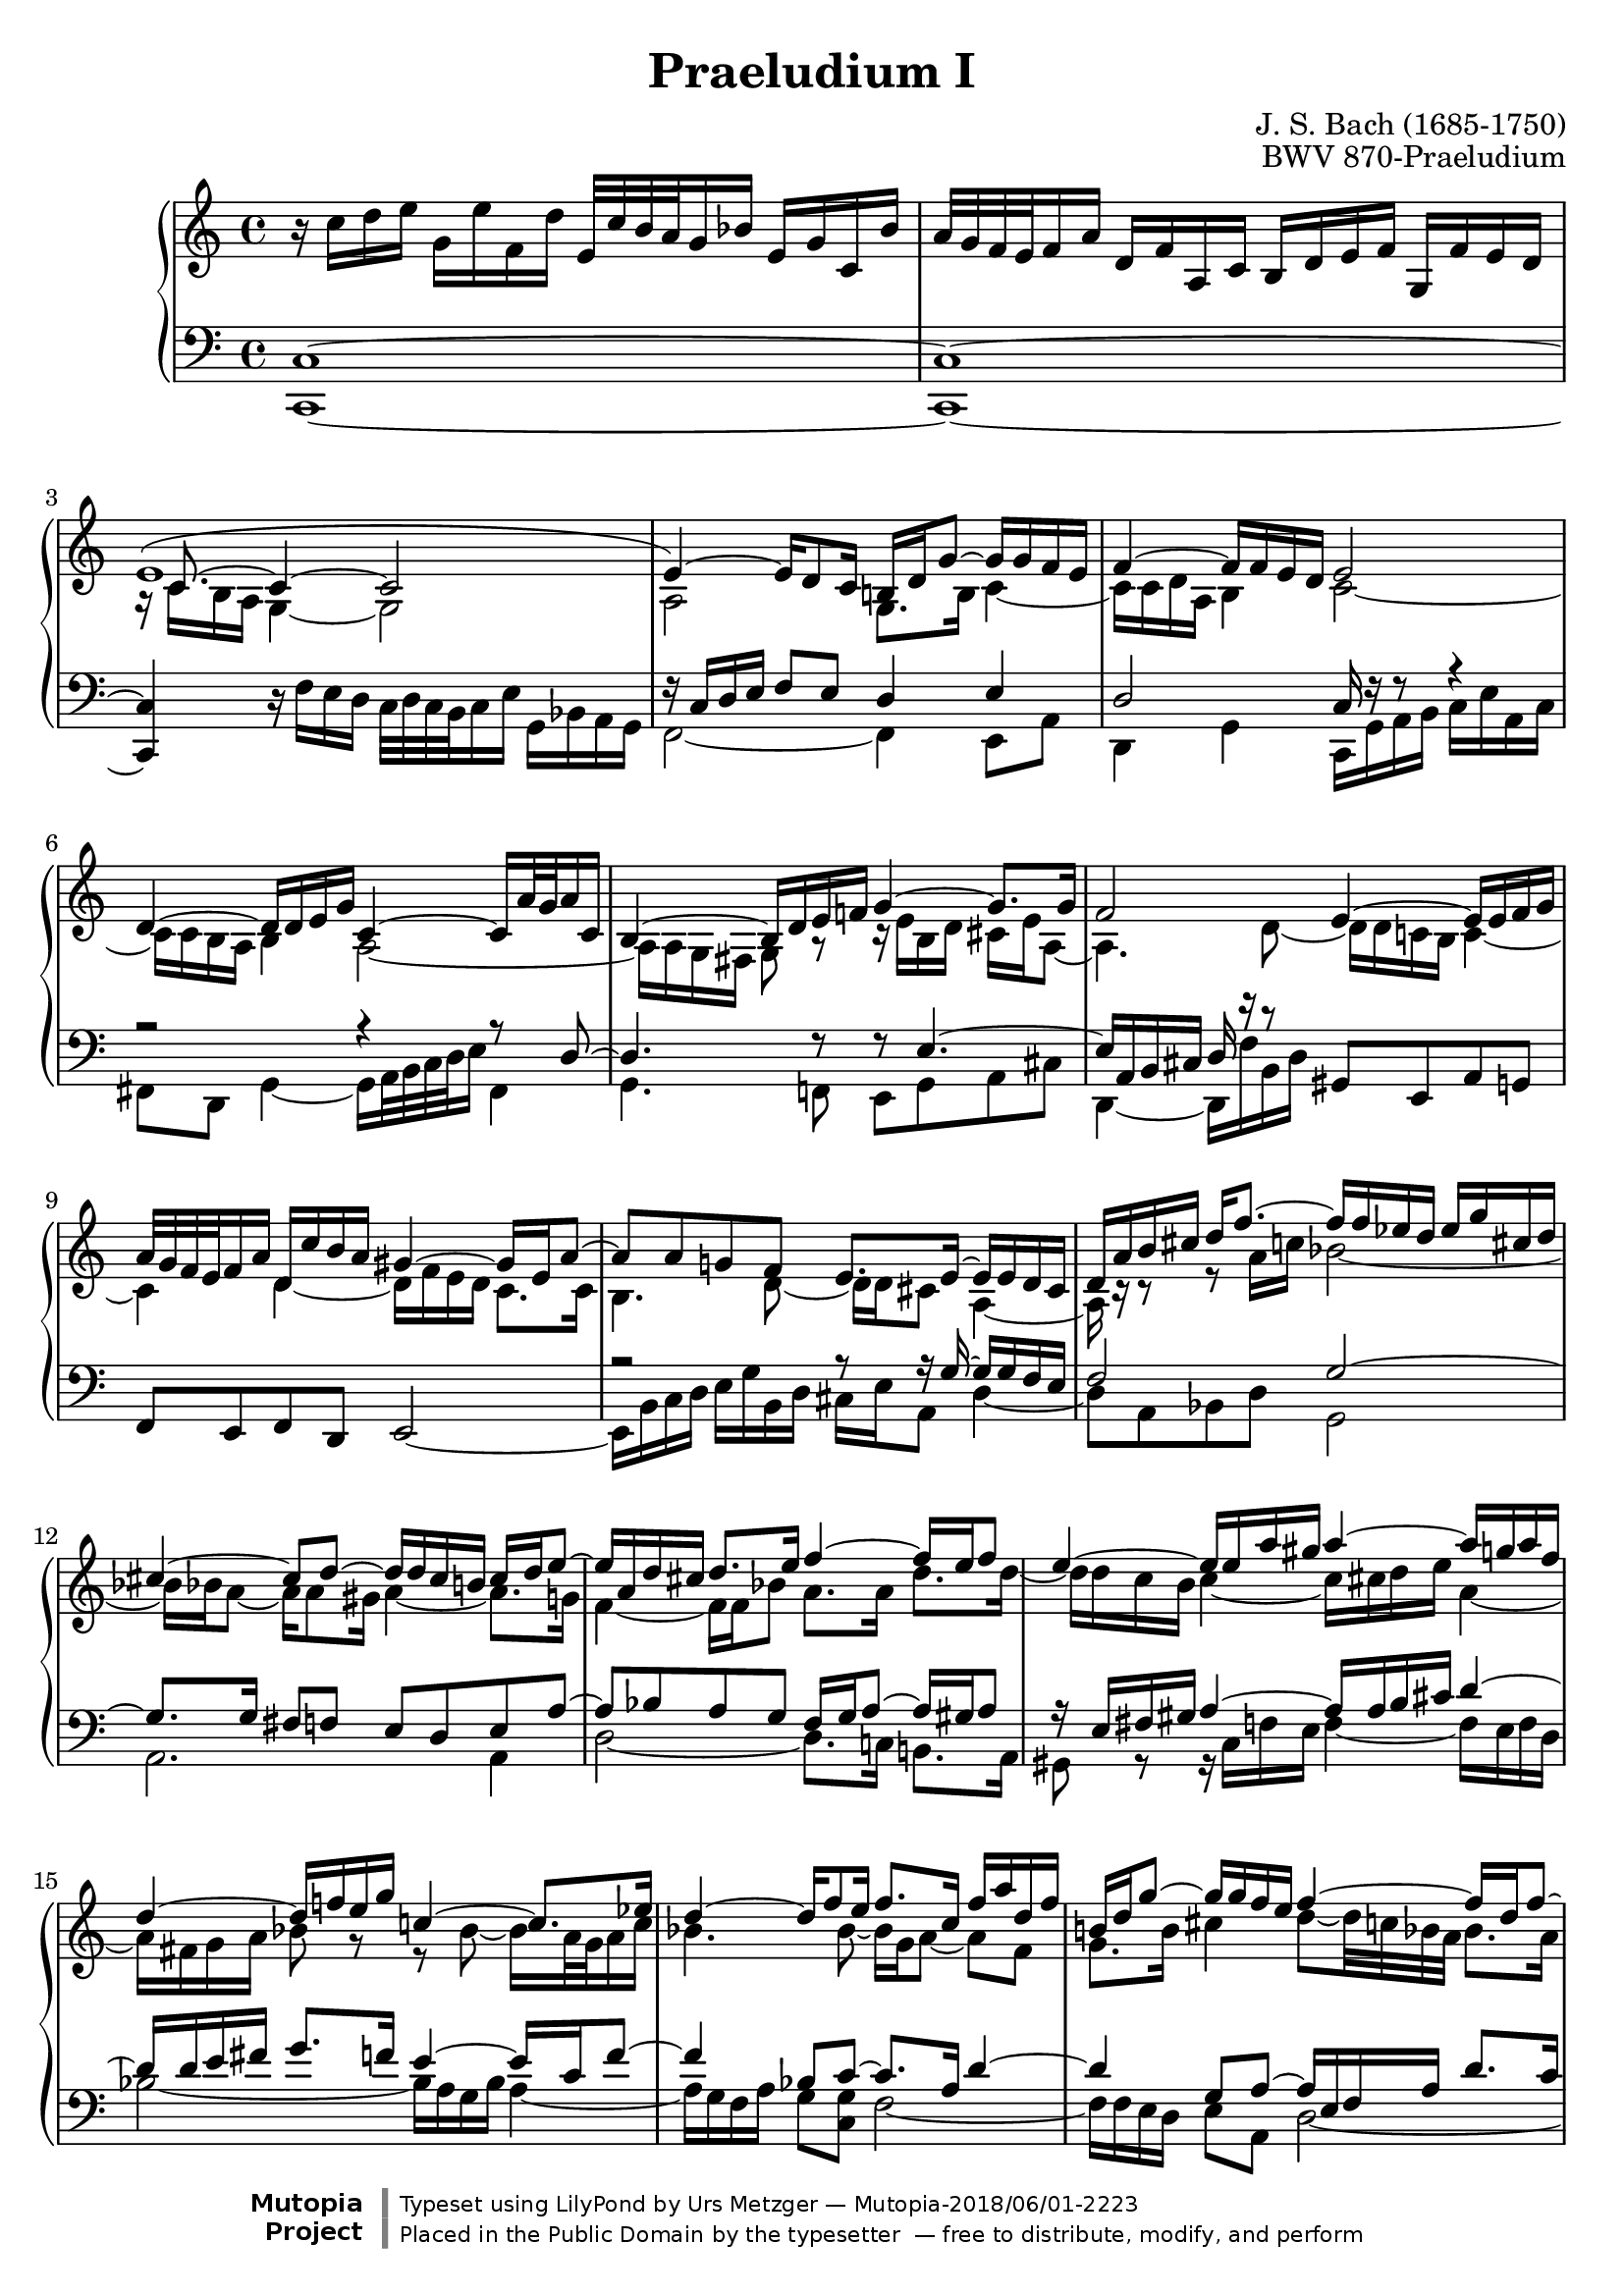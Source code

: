 \version "2.18.2"
\language "deutsch"

\header {
  title = "Praeludium I"
  composer = "J. S. Bach (1685-1750)"
  opus = "BWV 870-Praeludium"

  mutopiatitle = "Das Wohltemperierte Clavier II, Praeludium I"
  mutopiacomposer = "BachJS"
  mutopiainstrument = "Harpsichord, Piano"
  mutopiaopus = "BWV 870"
  style = "Baroque"
  source = "Bach-Gesellschaft, Leipzig: Breitkopf und Härtel, 1866"
  maintainer = "Urs Metzger"
  maintainerEmail = "urs@ursmetzger.de"
  license = "Public Domain"
  footer = "Mutopia-2018/06/01-2223"
  copyright = \markup {\override #'(font-name . "DejaVu Sans, Bold") \override #'(baseline-skip . 0) \right-column {\with-url #"http://www.MutopiaProject.org" {\abs-fontsize #9  "Mutopia " \concat {\abs-fontsize #12 \with-color #white "ǀ" \abs-fontsize #9 "Project "}}}\override #'(font-name . "DejaVu Sans, Bold") \override #'(baseline-skip . 0 ) \center-column {\abs-fontsize #11.9 \with-color #grey \bold {"ǀ" "ǀ"}}\override #'(font-name . "DejaVu Sans,sans-serif") \override #'(baseline-skip . 0) \column { \abs-fontsize #8 \concat {"Typeset using " \with-url #"http://www.lilypond.org" "LilyPond " "by " \maintainer " — " \footer}\concat {\concat {\abs-fontsize #8 { "Placed in the " \with-url #"http://creativecommons.org/licenses/publicdomain" "Public Domain" " by the typesetter " " — free to distribute, modify, and perform" }}\abs-fontsize #13 \with-color #white "ǀ" }}}
  tagline = ##f
}

\paper {
  system-count = #12
  ragged-bottom = ##f
  ragged-last-bottom = ##f
  left-margin = 7.5 \mm
  right-margin = 7.5 \mm
}

global = { \mergeDifferentlyDottedOn }
halsup = { \stemUp \tieUp \dotsUp }
halsdown = { \stemDown \tieDown \dotsDown }
halsneutral = { \stemNeutral \tieNeutral \dotsNeutral }
staffup = { \change Staff = "right" \halsdown }
staffdown = { \change Staff = "left" \halsup }
bps = #(define-music-function
        (parser location pos) (pair?)
        #{ \once \override Beam.positions = #pos #})
ncs = #(define-music-function
        (parser location offset) (number?)
        #{ \once \override NoteColumn.force-hshift = #offset #})
tsp = #(define-music-function
        (parser location value) (number?)
        #{ \once \override Tie.staff-position = #value #})

voiceA = \relative c'' {
  r16 c d e g, e' f, d' e,32 c' h a g16 b e, g c, b'
  a32 g f e f16 a d, f a, c h d e f g, f' e d
  \halsup \shape #'((-0.8 . 0.9) (-3 . 2.6) (0 . 2.5) (0 . 0.8)) Tie e1~
  e4~ e16 d8 c16 h! d g8~ g16 g f e

  \barNumberCheck 5
  f4~ f16 f e d e2
  d4~ d16 d e g c,4~ c16 a'32 g a16 c,
  \tsp -4.5 h4~ h16 d e f! g4~ g8. g16
  f2 e4~ e16 e f g
  a32 g f e f16 a d, c' h a gis4~ gis16 e a8~

  \barNumberCheck 10
  a8 a g! f e8. e16~ e e d cis
  d16 a' h cis d f8.~ f16 f es d es g cis, d
  cis4~ cis8 d~ d16 d cis h cis d e8~
  e16 a, d cis d8. e16 f4~ f16 e f8
  e4~ e16 e a gis a4~ a16 g a f

  \barNumberCheck 15
  d4~ d16 f! e g c,!4~ c8. es16
  d4~ d16 f8 e16 f8. c16 f a d, f
  h,!16 d g8~ g16 g f e f4~ f16 d f8~
  f16 f e8~ e16 es d cis d4~ d8. d16
  cis8 c~ c8. c16 h8 b~ b8. b16

  \barNumberCheck 20
  a2 g4~ g16 g a c
  f,4~ f16 d'32 c d16 f, e4~ e16 g a h
  c4~ c8. c16 h4~ h8 cis32 d e16
  a,4~ a16 a b c d32 c b a b16 d g, f' e d
  cis4~ cis16 a d8~ d d c b!

  \barNumberCheck 25
  a8. a16~ a a g fis g d' e fis g b8.~
  b16 b as g as c fis, g fis4~ fis8 g~
  g16 g fis e fis g a8~ a16 d, g fis g8. a16
  b4~ b16 a b8 a4~ a8. as16
  <<
    {
      g4~ g8. g16 fis4~ fis16 e f8~
      \hideNotes f8
    }
    \\
    {
      s2. \tieDown \tsp 1.0 d4~
      \oneVoice \halsup \bps #'(4.6 . 4.1) <d f>8 <c e>16 <h d> \shiftOff <c e>4~ e16 e d c d f a c,
    }
  >>

  \barNumberCheck 31
  h!4 c~ c~ c8. h16
  c2 d16\rest c d e f a d, f
  b,4~ b16 b8 g16~ g e f g a8. h!16
  <c, e g c>1 ^\fermata
}

voiceB = \relative c' {
  s1
  s1
  a16\rest \halsup c8.~ c4~ c2
  \halsdown a2 g8. h16 c4~

  \barNumberCheck 5
  c16 c d a h4 c2~
  c16 c h a h4 a2~
  a16 a g fis g8 a\rest c16\rest e h d cis e a,8~
  a4. d8~ d16 d c! h c4~
  c4 d~ d16 f e d c8. c16

  \barNumberCheck 10
  h4. d8~ d16 d cis8 a4~
  a16 c\rest c8\rest e8\rest a16 c b2~
  b16 b a8~ a16 a8 gis16 a4~ a8. g16
  f4~ f16 f b8 a8. a16 d8. d16~
  d16 d c h c4~ c16 cis d e a,4~

  \barNumberCheck 15
  a16 fis g a b8 g\rest e\rest b'~ b16 a32 g a16 c
  b4. b8~ b16 g a8~ a f
  g8. h16 cis4 d8~ d32 c b a b8. a16
  gis8. gis16 a4~ a16 c! b a b fis g8~
  g8. b16 a g fis es d e f a g f e des

  \barNumberCheck 20
  c4. f8~ f16 f e d e4
  d2~ d16 d c h c8 c\rest
  e16\rest a e g fis a d,8~ d4~ d8 g~
  g16 g f e f2 g4~
  g16 b a g f8. f16 e4. g8~

  \barNumberCheck 25
  g16 g fis8 d4~ d16 e\rest e8\rest g\rest d'16 f
  es2~ es16 es d8~ d16 d8 cis16
  d4~ d8. c!16 b8 c~ c16 b es8
  d8. d16 g8. g16~ g g f e f4~
  f16 f e d e4~ e16 es d c \once \override Rest.extra-offset = #'(0.8 . 0) e,8\rest g~

  \barNumberCheck 30
  g4~ g8 b a4~ a8. a16
  g4 g~ g16 g f e d e f8~
  f16 f e d e g c, e s2
  e16\rest a g f g8 e c4 c16\rest f d8
}

voiceC = \relative c' {
  s1
  s1
  \halsdown s16 c h a g4~ g2
  \staffdown f16\rest c d e f8 e d4 e

  \barNumberCheck 5
  d2 c16 f\rest f8\rest a4\rest
  a2\rest a4\rest a8\rest d,~
  d4. f8\rest f8\rest e4.~
  e16 a, h cis d e'\rest c8\rest s2
  s1

  \barNumberCheck 10
  a2\rest a8\rest a16\rest g~ g g f e
  f2 g~
  g8. g16 fis8 f e d e a~
  a8 b a g f16 g a8~ a16 gis a8
  a16\rest e fis gis a4~ a16 a h cis d4~

  \barNumberCheck 15
  d16 d e fis g8. f16 e4~ e16 c f8~
  f4 b,8 c~ c8. a16 d4~
  d4 g,8 a~ a16 e f a d8. c16
  h!8 c\rest c4\rest a16\rest d, e fis g a b8~
  b16 a e! g fis g a8~ a16 g d f e f g8~

  \barNumberCheck 20
  g16 c, d e f g'\rest c,8\rest a2\rest
  a4\rest a8\rest g~ g4. a8\rest
  a8\rest a4.~ a16 d, e fis g g'\rest c,8\rest
  s1
  s1

  \barNumberCheck 25
  c8\rest c16\rest c~ c c b a b2
  c2~ c8. c16 h!8 b
  a8 g a d~ d es d c
  b16 c d8~ d16 cis d8 c16\rest a h cis! d g\rest e8\rest
  c16\rest g a h c e\rest c8\rest c8\rest a~ a16 g d f

  \barNumberCheck 30
  e16 f g8~ g16 c\rest c8\rest a4\rest e'16\rest a, d8~
  d4 e~ e16 e, d c g'4~
  \tieDown \tsp 2 g2~ \stemDown \shiftOff g8 f16 e d e \tsp 2 f8~
  \ncs 0.1 \bps #'(-1.5 . -2.3) f8 e16 d e4 <f a>8 <e g> <d f>4
}

voiceD = \relative c, {
  <c c'>1~
  <c c'>1~
  <c c'>4 \halsdown r16 f' e d c32 d c h c16 e g, b a g
  f2~ f4 e8 a

  \barNumberCheck 5
  d,4 g c,16 g' a h c e a, c
  fis,8 d g4~ g16 a32 h c d e16 fis,4
  g4. f!8 e g a cis
  d,4~ d16 f' h, d \halsneutral gis,8 e a g
  f8 e f d e2~

  \barNumberCheck 10
  \halsdown e16 h' c d e g h, d cis e a,8 d4~
  d8 a b d g,2
  a2. a4
  d2~ d8. c!16 h!8. a16
  gis8 g\rest g16\rest c f e f4~ f16 e f d

  \barNumberCheck 15
  b'2~ b16 a g b a4~
  a16 g f a g8 <c, g'> f2~
  f16 f e d e8 a, d2~
  d16 d c h! c8 f b,4~ b8. es16
  a,4~ a8. fis'!16 g,4~ g8. e'16

  \barNumberCheck 20
  f,4~ f16 a' d, f h,8 g c4~
  c16 d32 e f g a16 h,4 c4. h8
  a8 c d fis g,4~ g16 h' e, g
  \halsneutral cis,8 a d c b a b g
  a2~ a16 e' f g a c e, g

  \barNumberCheck 25
  \halsdown fis16 a d,8 g4~ g8 d es g
  c,2 d~
  d4 d g2~
  g8. f16 e!8. d16 cis8 d\rest d16\rest a' d, f
  h,8 h\rest h16\rest g' c, e a,4 h

  \barNumberCheck 30
  c4~ c16 e a, c f, c' d e f4~
  f16 a g f e g c, e g,2
  \shape #'((0 . 0) (0 . -1.5) (0 . -1.5) (0 . 0)) Tie c1~
  \shiftOff \ncs -1 \shape #'((0 . 0) (0 . -1.5) (0 . -1.5) (0 . 0)) Tie c1~
  <c e g>1 _\fermata \bar "|."
}

voiceX = \relative d'' {
  s1 * 31
  \staffdown s2 \shiftOff a,2
  g4~ g16 f g8 s4 c8\rest as
}

\score {
  \new PianoStaff {
    \set PianoStaff.midiInstrument = "harpsichord"
    <<
      \context Staff = "right" <<
        \global \clef "treble"
        \voiceA
        \voiceB
        \voiceC
      >>
      \context Staff = "left" <<
        \global \clef "bass"
        \voiceD
        \voiceX
      >>
    >>
  }
  \midi { \tempo 4 = 70}
  \layout { } % \indent = 7 \mm
}
